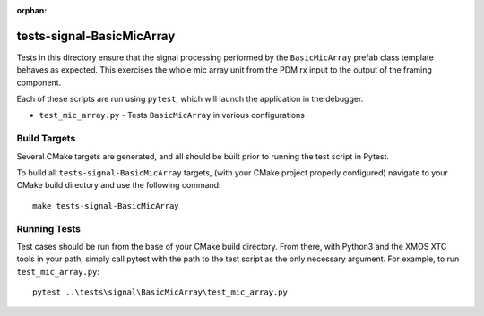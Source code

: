 
:orphan:

tests-signal-BasicMicArray
==========================

Tests in this directory ensure that the signal processing performed by the
``BasicMicArray`` prefab class template behaves as expected. This exercises the
whole mic array unit from the PDM rx input to the output of the framing
component.

Each of these scripts are run using ``pytest``, which will launch the
application in the debugger.

* ``test_mic_array.py`` - Tests ``BasicMicArray`` in various configurations

Build Targets
-------------

Several CMake targets are generated, and all should be built prior to running
the test script in Pytest.

To build all ``tests-signal-BasicMicArray`` targets, (with your CMake project
properly configured) navigate to your CMake build directory and use the
following command:

::

  make tests-signal-BasicMicArray


Running Tests
-------------

Test cases should be run from the base of your CMake build directory. From
there, with Python3 and the XMOS XTC tools in your path, simply call pytest with
the path to the test script as the only necessary argument. For example, to run
``test_mic_array.py``:

::

  pytest ..\tests\signal\BasicMicArray\test_mic_array.py


